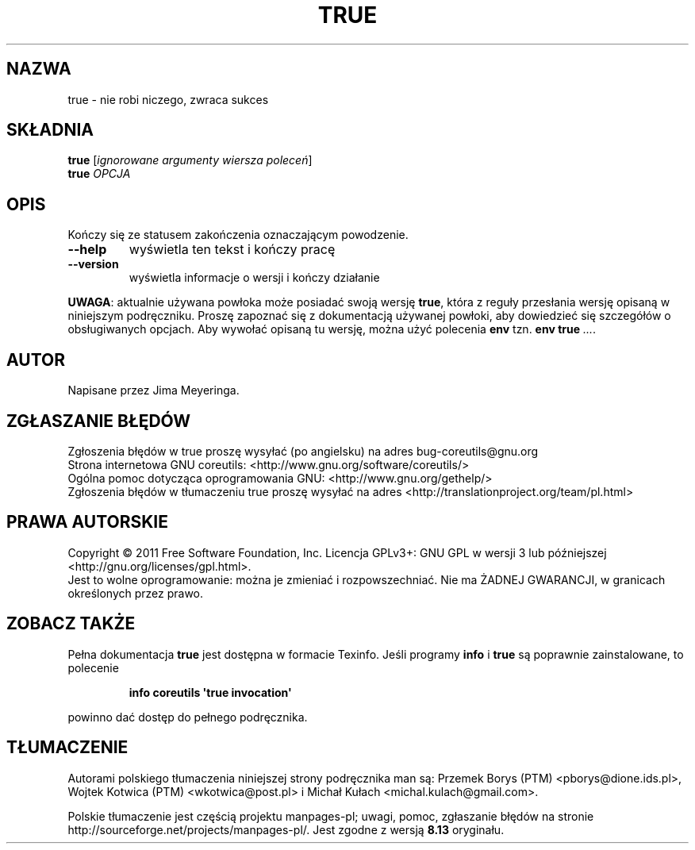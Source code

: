 .\" DO NOT MODIFY THIS FILE!  It was generated by help2man 1.35.
.\"*******************************************************************
.\"
.\" This file was generated with po4a. Translate the source file.
.\"
.\"*******************************************************************
.\" This file is distributed under the same license as original manpage
.\" Copyright of the original manpage:
.\" Copyright © 1984-2008 Free Software Foundation, Inc. (GPL-3+)
.\" Copyright © of Polish translation:
.\" Przemek Borys (PTM) <pborys@dione.ids.pl>, 1999.
.\" Wojtek Kotwica (PTM) <wkotwica@post.pl>, 2000.
.\" Michał Kułach <michal.kulach@gmail.com>, 2012.
.TH TRUE 1 "wrzesień 2011" "GNU coreutils 8.12.197\-032bb" "Polecenia użytkownika"
.SH NAZWA
true \- nie robi niczego, zwraca sukces
.SH SKŁADNIA
\fBtrue\fP [\fIignorowane argumenty wiersza poleceń\fP]
.br
\fBtrue\fP \fIOPCJA\fP
.SH OPIS
.\" Add any additional description here
.PP
Kończy się ze statusem zakończenia oznaczającym powodzenie.
.TP 
\fB\-\-help\fP
wyświetla ten tekst i kończy pracę
.TP 
\fB\-\-version\fP
wyświetla informacje o wersji i kończy działanie
.PP
\fBUWAGA\fP: aktualnie używana powłoka może posiadać swoją wersję \fBtrue\fP,
która z reguły przesłania wersję opisaną w niniejszym podręczniku. Proszę
zapoznać się z dokumentacją używanej powłoki, aby dowiedzieć się szczegółów
o obsługiwanych opcjach. Aby wywołać opisaną tu wersję, można użyć polecenia
\fBenv\fP tzn. \fBenv true\fP \fI...\fP.
.SH AUTOR
Napisane przez Jima Meyeringa.
.SH ZGŁASZANIE\ BŁĘDÓW
Zgłoszenia błędów w true proszę wysyłać (po angielsku) na adres
bug\-coreutils@gnu.org
.br
Strona internetowa GNU coreutils:
<http://www.gnu.org/software/coreutils/>
.br
Ogólna pomoc dotycząca oprogramowania GNU:
<http://www.gnu.org/gethelp/>
.br
Zgłoszenia błędów w tłumaczeniu true proszę wysyłać na adres
<http://translationproject.org/team/pl.html>
.SH PRAWA\ AUTORSKIE
Copyright \(co 2011 Free Software Foundation, Inc. Licencja GPLv3+: GNU GPL
w wersji 3 lub późniejszej <http://gnu.org/licenses/gpl.html>.
.br
Jest to wolne oprogramowanie: można je zmieniać i rozpowszechniać. Nie ma
ŻADNEJ\ GWARANCJI, w granicach określonych przez prawo.
.SH "ZOBACZ TAKŻE"
Pełna dokumentacja \fBtrue\fP jest dostępna w formacie Texinfo. Jeśli programy
\fBinfo\fP i \fBtrue\fP są poprawnie zainstalowane, to polecenie
.IP
\fBinfo coreutils \(aqtrue invocation\(aq\fP
.PP
powinno dać dostęp do pełnego podręcznika.
.SH TŁUMACZENIE
Autorami polskiego tłumaczenia niniejszej strony podręcznika man są:
Przemek Borys (PTM) <pborys@dione.ids.pl>,
Wojtek Kotwica (PTM) <wkotwica@post.pl>
i
Michał Kułach <michal.kulach@gmail.com>.
.PP
Polskie tłumaczenie jest częścią projektu manpages-pl; uwagi, pomoc, zgłaszanie błędów na stronie http://sourceforge.net/projects/manpages-pl/. Jest zgodne z wersją \fB 8.13 \fPoryginału.
